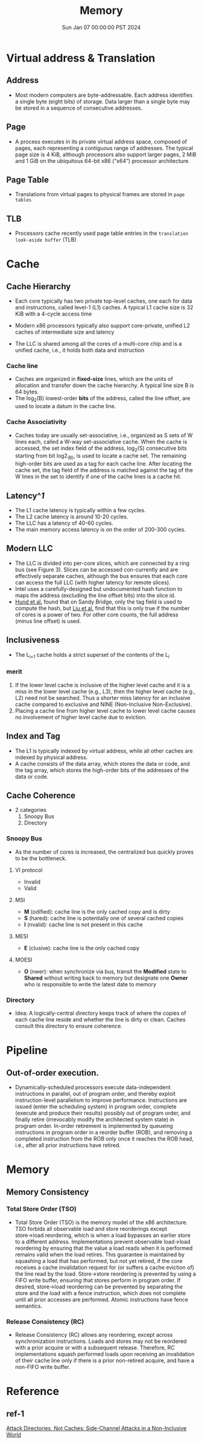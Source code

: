 #+Title: Memory
#+DATE: Sun Jan 07 00:00:00 PST 2024
#+Summary: 爷的memory烂到受不了了
#+categories[]: Memory
#+tags[]: Memory Cache


* Virtual address & Translation
** Address
- Most modern computers are byte-addressable. Each address identifies a single byte (eight bits) of storage. Data larger than a single byte may be stored in a sequence of consecutive addresses.
** Page
- A process executes in its private virtual address space, composed of pages, each representing a contiguous range of addresses. The typical page size is 4 KiB, although processors also support larger pages, 2 MiB and 1 GiB on the ubiquitous 64-bit x86 (“x64”) processor architecture.
** Page Table
- Translations from virtual pages to physical frames are stored in ~page tables~
** TLB
- Processors cache recently used page table entries in the ~translation look-aside buffer~ (TLB)

* Cache
** Cache Hierarchy
- Each core typically has two private top-level caches, one each for data and instructions, called level-1 (L1) caches. A typical L1 cache size is 32 KiB with a 4-cycle access time

- Modern x86 processors typically also support core-private, unified L2 caches of intermediate size and latency

- The LLC is shared among all the cores of a multi-core chip and is a unified cache, i.e., it holds both data and instruction
*** Cache line
- Caches are organized in *fixed-size* lines, which are the units of allocation and transfer down the cache hierarchy. A typical line size B is 64 bytes.
- The log_2(B) lowest-order *bits* of the address, called the line offset, are used to locate a datum in the cache line.

*** Cache Associativity
- Caches today are usually set-associative, i.e., organized as S sets of W lines each, called a W-way set-associative cache. When the cache is accessed, the set index field of the address, log_2(S) consecutive bits starting from bit log2_(B), is used to locate a cache set. The remaining high-order bits are used as a tag for each cache line. After locating the cache set, the tag field of the address is matched against the tag of the W lines in the set to identify if one of the cache lines is a cache hit.
** Latency^[[*ref-1][1]]

- The L1 cache latency is typically within a few cycles.
- The L2 cache latency is around 10-20 cycles.
- The LLC has a latency of 40-60 cycles.
- The main memory access latency is on the order of 200-300 cycles.

** Modern LLC
- The LLC is divided into per-core slices, which are connected by a ring bus (see Figure 3). Slices can be accessed con-currently and are effectively separate caches, although the bus ensures that each core can access the full LLC (with higher latency for remote slices).
- Intel uses a carefully-designed but undocumented hash function to maps the address (excluding the line offset bits) into the slice id.
- [[https://ieeexplore.ieee.org/document/6547110][Hund et al.]] found that on Sandy Bridge, only the tag field is used to compute the hash, but [[https://ieeexplore.ieee.org/document/7163050][Liu et al.]] find that this is only true if the number of cores is a power of two. For other core counts, the full address (minus line offset) is used.

** Inclusiveness
- The L_{}_{i+1} cache holds a strict superset of the contents of the L_{i}

*** merit
1. If the lower level cache is inclusive of the higher level cache and it is a miss in the lower level cache (e.g., L3), then the higher level cache (e.g., L2) need not be searched. Thus a shorter miss latency for an inclusive cache compared to exclusive and NINE (Non-Inclusive Non-Exclusive).
2. Placing a cache line from higher level cache to lower level cache causes no involvement of higher level cache due to eviction.

** Index and Tag
- The L1 is typically indexed by virtual address, while all other caches are indexed by physical address.
- A cache consists of the data array, which stores the data or code, and the tag array, which stores the high-order bits of the addresses of the data or code.

** Cache Coherence
- 2 categories
  1. Snoopy Bus
  2. Directory
*** Snoopy Bus
- As the number of cores is increased, the centralized bus quickly proves to be the bottleneck.
**** VI protocol
- Invalid
- Valid
**** MSI
- *M* (odified): cache line is the only cached copy and is dirty
- *S* (hared): cache line is potentially one of several cached copies
- *I* (nvalid): cache line is not present in this cache
**** MESI
- *E* (clusive): cache line is the only cached copy
**** MOESI
- *O* (nwer): when synchronize via bus, transit the *Modified* state to *Shared* without writing back to memory but designate one *Owner* who is responsible to write the latest date to memory
*** Directory
- Idea: A logically-central directory keeps track of where the copies of each cache line reside and whether the line is dirty or clean. Caches consult this directory to ensure coherence.

* Pipeline
** Out-of-order execution.
- Dynamically-scheduled processors execute data-independent instructions in parallel, out of program order, and thereby exploit instruction-level parallelism to improve performance. Instructions are issued (enter the scheduling system) in program order, complete (execute and produce their results) possibly out of program order, and finally retire (irrevocably modify the architected system state) in program order. In-order retirement is implemented by queueing instructions in program order in a reorder buffer (ROB), and removing a completed instruction from the ROB only once it reaches the ROB head, i.e., after all prior instructions have retired.

* Memory

** Memory Consistency

*** Total Store Order (TSO)
- Total Store Order (TSO) is the memory model of the x86 architecture. TSO forbids all observable load and store reorderings except store→load reordering, which is when a load bypasses an earlier store to a different address. Implementations prevent observable load→load reordering by ensuring that the value a load reads when it is performed remains valid when the load retires. This guarantee is maintained by squashing a load that has performed, but not yet retired, if the core receives a cache invalidation request for (or suffers a cache eviction of) the line read by the load. Store→store reordering is prevented by using a FIFO write buffer, ensuring that stores perform in program order. If desired, store→load reordering can be prevented by separating the store and the load with a fence instruction, which does not complete until all prior accesses are performed. Atomic instructions have fence semantics.

*** Release Consistency (RC)
- Release Consistency (RC) allows any reordering, except across synchronization instructions. Loads and stores may not be reordered with a prior acquire or with a subsequent release. Therefore, RC implementations squash performed loads upon receiving an invalidation of their cache line only if there is a prior non-retired acquire, and have a non-FIFO write buffer.

* Reference
** ref-1
[[https://ieeexplore.ieee.org/stamp/stamp.jsp?tp=&arnumber=8835325][Attack Directories, Not Caches: Side-Channel Attacks in a Non-Inclusive World]]
